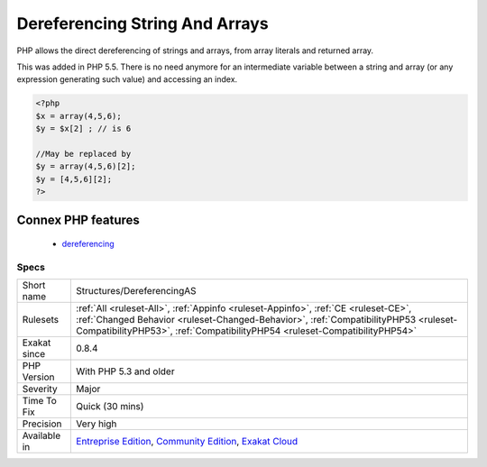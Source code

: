 .. _structures-dereferencingas:


.. _dereferencing-string-and-arrays:

Dereferencing String And Arrays
+++++++++++++++++++++++++++++++

.. meta::
	:description:
		Dereferencing String And Arrays: PHP allows the direct dereferencing of strings and arrays, from array literals and returned array.
	:twitter:card: summary_large_image
	:twitter:site: @exakat
	:twitter:title: Dereferencing String And Arrays
	:twitter:description: Dereferencing String And Arrays: PHP allows the direct dereferencing of strings and arrays, from array literals and returned array
	:twitter:creator: @exakat
	:twitter:image:src: https://www.exakat.io/wp-content/uploads/2020/06/logo-exakat.png
	:og:image: https://www.exakat.io/wp-content/uploads/2020/06/logo-exakat.png
	:og:title: Dereferencing String And Arrays
	:og:type: article
	:og:description: PHP allows the direct dereferencing of strings and arrays, from array literals and returned array
	:og:url: https://exakat.readthedocs.io/en/latest/Reference/Rules/Dereferencing String And Arrays.html
	:og:locale: en

.. raw:: html


	<script type="application/ld+json">{"@context":"https:\/\/schema.org","@graph":[{"@type":"WebPage","@id":"https:\/\/php-tips.readthedocs.io\/en\/latest\/Reference\/Rules\/Structures\/DereferencingAS.html","url":"https:\/\/php-tips.readthedocs.io\/en\/latest\/Reference\/Rules\/Structures\/DereferencingAS.html","name":"Dereferencing String And Arrays","isPartOf":{"@id":"https:\/\/www.exakat.io\/"},"datePublished":"Fri, 10 Jan 2025 09:46:18 +0000","dateModified":"Fri, 10 Jan 2025 09:46:18 +0000","description":"PHP allows the direct dereferencing of strings and arrays, from array literals and returned array","inLanguage":"en-US","potentialAction":[{"@type":"ReadAction","target":["https:\/\/exakat.readthedocs.io\/en\/latest\/Dereferencing String And Arrays.html"]}]},{"@type":"WebSite","@id":"https:\/\/www.exakat.io\/","url":"https:\/\/www.exakat.io\/","name":"Exakat","description":"Smart PHP static analysis","inLanguage":"en-US"}]}</script>

PHP allows the direct dereferencing of strings and arrays, from array literals and returned array. 

This was added in PHP 5.5. There is no need anymore for an intermediate variable between a string and array (or any expression generating such value) and accessing an index.

.. code-block:: php
   
   <?php
   $x = array(4,5,6); 
   $y = $x[2] ; // is 6
   
   //May be replaced by 
   $y = array(4,5,6)[2];
   $y = [4,5,6][2];
   ?>
Connex PHP features
-------------------

  + `dereferencing <https://php-dictionary.readthedocs.io/en/latest/dictionary/dereferencing.ini.html>`_


Specs
_____

+--------------+--------------------------------------------------------------------------------------------------------------------------------------------------------------------------------------------------------------------------------------------------------+
| Short name   | Structures/DereferencingAS                                                                                                                                                                                                                             |
+--------------+--------------------------------------------------------------------------------------------------------------------------------------------------------------------------------------------------------------------------------------------------------+
| Rulesets     | :ref:`All <ruleset-All>`, :ref:`Appinfo <ruleset-Appinfo>`, :ref:`CE <ruleset-CE>`, :ref:`Changed Behavior <ruleset-Changed-Behavior>`, :ref:`CompatibilityPHP53 <ruleset-CompatibilityPHP53>`, :ref:`CompatibilityPHP54 <ruleset-CompatibilityPHP54>` |
+--------------+--------------------------------------------------------------------------------------------------------------------------------------------------------------------------------------------------------------------------------------------------------+
| Exakat since | 0.8.4                                                                                                                                                                                                                                                  |
+--------------+--------------------------------------------------------------------------------------------------------------------------------------------------------------------------------------------------------------------------------------------------------+
| PHP Version  | With PHP 5.3 and older                                                                                                                                                                                                                                 |
+--------------+--------------------------------------------------------------------------------------------------------------------------------------------------------------------------------------------------------------------------------------------------------+
| Severity     | Major                                                                                                                                                                                                                                                  |
+--------------+--------------------------------------------------------------------------------------------------------------------------------------------------------------------------------------------------------------------------------------------------------+
| Time To Fix  | Quick (30 mins)                                                                                                                                                                                                                                        |
+--------------+--------------------------------------------------------------------------------------------------------------------------------------------------------------------------------------------------------------------------------------------------------+
| Precision    | Very high                                                                                                                                                                                                                                              |
+--------------+--------------------------------------------------------------------------------------------------------------------------------------------------------------------------------------------------------------------------------------------------------+
| Available in | `Entreprise Edition <https://www.exakat.io/entreprise-edition>`_, `Community Edition <https://www.exakat.io/community-edition>`_, `Exakat Cloud <https://www.exakat.io/exakat-cloud/>`_                                                                |
+--------------+--------------------------------------------------------------------------------------------------------------------------------------------------------------------------------------------------------------------------------------------------------+


